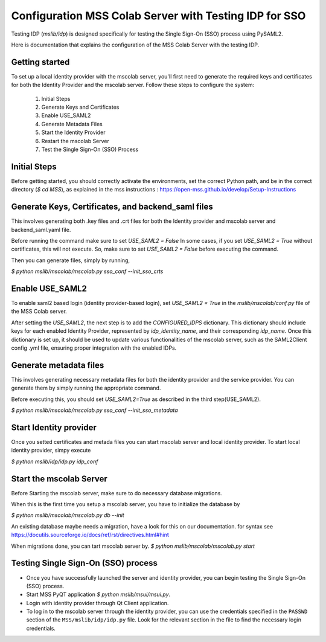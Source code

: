 Configuration MSS Colab Server with Testing IDP for SSO
=======================================================
Testing IDP (`mslib/idp`) is designed specifically for testing the Single Sign-On (SSO) process using PySAML2.

Here is documentation that explains the configuration of the MSS Colab Server with the testing IDP.

Getting started
---------------

To set up a local identity provider with the mscolab server, you'll first need to generate the required keys and certificates for both the Identity Provider and the mscolab server. Follow these steps to configure the system:

    1. Initial Steps
    2. Generate Keys and Certificates
    3. Enable USE_SAML2
    4. Generate Metadata Files
    5. Start the Identity Provider
    6. Restart the mscolab Server
    7. Test the Single Sign-On (SSO) Process


Initial Steps
-------------
Before getting started, you should correctly activate the environments, set the correct Python path, and be in the correct directory (`$ cd MSS`), as explained in the mss instructions : https://open-mss.github.io/develop/Setup-Instructions



Generate Keys, Certificates, and backend_saml files
---------------------------------------------------

This involves generating both .key files and .crt files for both the Identity provider and mscolab server and backend_saml.yaml file. 

Before running the command make sure to set
`USE_SAML2 = False` 
In some cases, if you set `USE_SAML2 = True` without certificates, this will not execute. So, make sure to set `USE_SAML2 = False` before executing the command.

Then you can generate files, simply by running,

`$ python mslib/mscolab/mscolab.py sso_conf --init_sso_crts`



Enable USE_SAML2
----------------

To enable saml2 based login (identity provider-based login), set `USE_SAML2 = True` in the `mslib/mscolab/conf.py` file of the MSS Colab server.

After setting the `USE_SAML2`, the next step is to add the `CONFIGURED_IDPS` dictionary. This dictionary should include keys for each enabled Identity Provider, represented by `idp_identity_name`, and their corresponding `idp_name`. Once this dictionary is set up, it should be used to update various functionalities of the mscolab server, such as the SAML2Client config .yml file, ensuring proper integration with the enabled IDPs.


Generate metadata files
-----------------------

This involves generating necessary metadata files for both the identity provider and the service provider. You can generate them by simply running the appropriate command.

Before executing this, you should set `USE_SAML2=True` as described in the third step(USE_SAML2).

`$ python mslib/mscolab/mscolab.py sso_conf --init_sso_metadata`


Start Identity provider
-----------------------

Once you setted certificates and metada files you can start mscolab server and local identity provider. To start local identity provider, simpy execute

`$ python mslib/idp/idp.py idp_conf`


Start the mscolab Server
------------------------

Before Starting the mscolab server, make sure to do necessary database migrations.

When this is the first time you setup a mscolab server, you have to initialize the database by

`$ python mslib/mscolab/mscolab.py db --init`

.. note::
An existing database maybe needs a migration, have a look for this on our documentation.
for syntax see https://docutils.sourceforge.io/docs/ref/rst/directives.html#hint


When migrations done, you can tart mscolab server by.
`$ python mslib/mscolab/mscolab.py start`


Testing Single Sign-On (SSO) process
------------------------------------

* Once you have successfully launched the server and identity provider, you can begin testing the Single Sign-On (SSO) process.
* Start MSS PyQT application `$ python mslib/msui/msui.py`.
* Login with identity provider through Qt Client application.
* To log in to the mscolab server through the identity provider, you can use the credentials specified in the ``PASSWD`` section of the ``MSS/mslib/idp/idp.py`` file. Look for the relevant section in the file to find the necessary login credentials.
